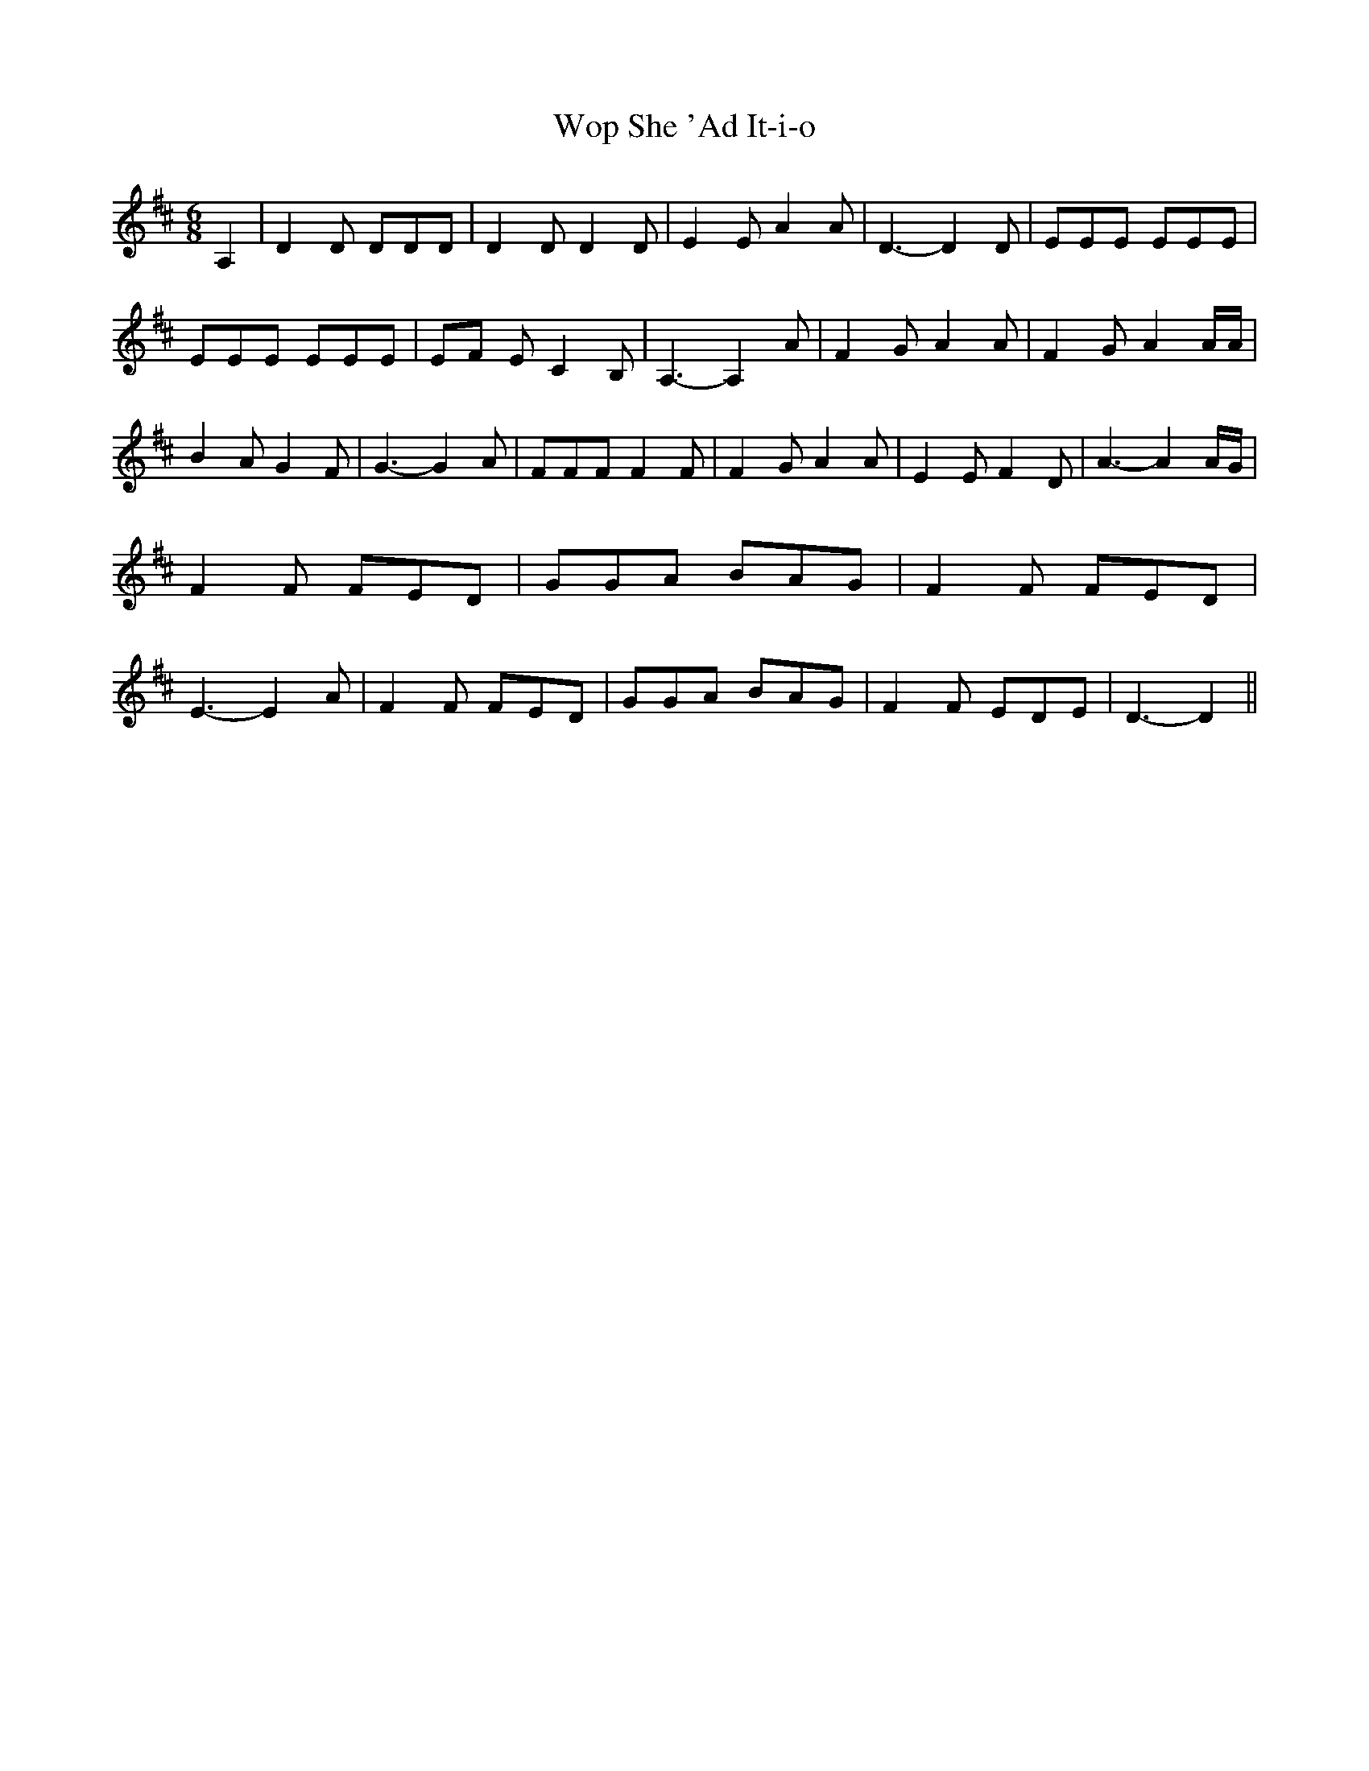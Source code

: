 % Generated more or less automatically by swtoabc by Erich Rickheit KSC
X:1
T:Wop She 'Ad It-i-o
M:6/8
L:1/8
K:D
 A,2| D2 D DDD| D2 D D2 D| E2 E A2 A| D3- D2 D| EEE EEE| EEE EEE|E-F E C2 B,|\
 A,3- A,2 A| F2 G A2 A| F2 G A2 A/2A/2| B2 A G2 F| G3- G2 A| FFF F2 F|\
 F2 G A2 A| E2 E F2 D| A3- A2 A/2G/2| F2 F FED| GGA BAG| F2 F FED|\
 E3- E2 A| F2 F FED| GGA BAG| F2 F EDE| D3- D2||

